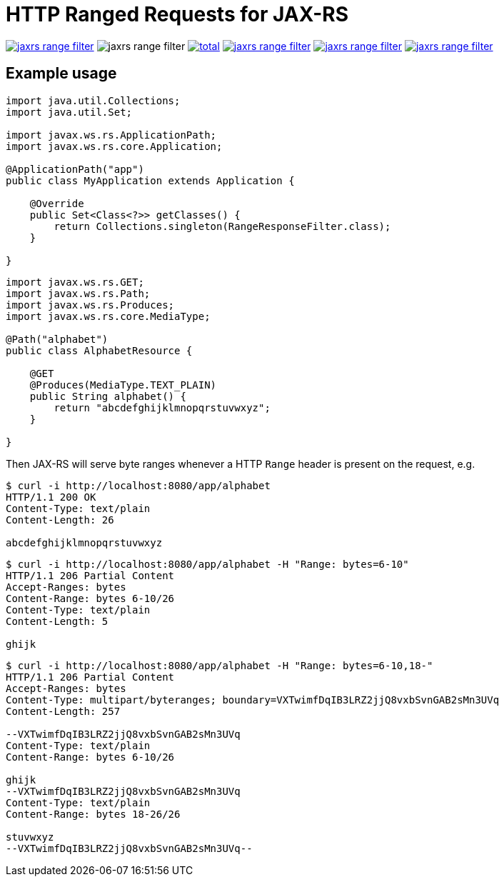 = HTTP Ranged Requests for JAX-RS

image:https://img.shields.io/github/release/heruan/jaxrs-range-filter.svg[link=https://github.com/heruan/jaxrs-range-filter/releases,title=Latest release]
image:https://img.shields.io/maven-central/v/to.lova.jaxrs/jaxrs-range-filter.svg[title=jaxrs-range-filter]
image:https://img.shields.io/github/downloads/heruan/jaxrs-range-filter/total.svg[link=https://github.com/heruan/jaxrs-range-filter/archive/master.zip,title=GitHub]
image:https://img.shields.io/circleci/project/github/heruan/jaxrs-range-filter.svg[link=https://circleci.com/gh/heruan/jaxrs-range-filter,title=CricleCI]
image:https://img.shields.io/codecov/c/github/heruan/jaxrs-range-filter.svg[link=https://codecov.io/gh/heruan/jaxrs-range-filter,title=Codecov]
image:https://img.shields.io/github/license/heruan/jaxrs-range-filter.svg[link=http://www.apache.org/licenses/LICENSE-2.0.html,title=Apache License 2.0]

## Example usage

[source,java]
----
import java.util.Collections;
import java.util.Set;

import javax.ws.rs.ApplicationPath;
import javax.ws.rs.core.Application;

@ApplicationPath("app")
public class MyApplication extends Application {

    @Override
    public Set<Class<?>> getClasses() {
        return Collections.singleton(RangeResponseFilter.class);
    }

}
----

[source,java]
----
import javax.ws.rs.GET;
import javax.ws.rs.Path;
import javax.ws.rs.Produces;
import javax.ws.rs.core.MediaType;

@Path("alphabet")
public class AlphabetResource {

    @GET
    @Produces(MediaType.TEXT_PLAIN)
    public String alphabet() {
        return "abcdefghijklmnopqrstuvwxyz";
    }

}
----

Then JAX-RS will serve byte ranges whenever a HTTP `Range` header is present on
the request, e.g.

[source]
----
$ curl -i http://localhost:8080/app/alphabet
HTTP/1.1 200 OK
Content-Type: text/plain
Content-Length: 26

abcdefghijklmnopqrstuvwxyz
----

[source]
----
$ curl -i http://localhost:8080/app/alphabet -H "Range: bytes=6-10"
HTTP/1.1 206 Partial Content
Accept-Ranges: bytes
Content-Range: bytes 6-10/26
Content-Type: text/plain
Content-Length: 5

ghijk
----

[source]
----
$ curl -i http://localhost:8080/app/alphabet -H "Range: bytes=6-10,18-"
HTTP/1.1 206 Partial Content
Accept-Ranges: bytes
Content-Type: multipart/byteranges; boundary=VXTwimfDqIB3LRZ2jjQ8vxbSvnGAB2sMn3UVq
Content-Length: 257

--VXTwimfDqIB3LRZ2jjQ8vxbSvnGAB2sMn3UVq
Content-Type: text/plain
Content-Range: bytes 6-10/26

ghijk
--VXTwimfDqIB3LRZ2jjQ8vxbSvnGAB2sMn3UVq
Content-Type: text/plain
Content-Range: bytes 18-26/26

stuvwxyz
--VXTwimfDqIB3LRZ2jjQ8vxbSvnGAB2sMn3UVq--
----
